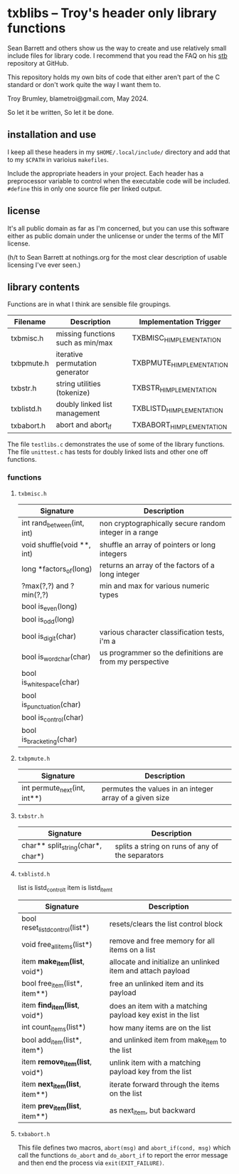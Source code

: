 * txblibs -- Troy's header only library functions

Sean Barrett and others show us the way to create and use relatively small include files for library code. I recommend that you read the FAQ on his [[https://github.com/nothings/stb][stb]] repository at GitHub.

This repository holds my own bits of code that either aren't part of the C standard or don't work quite the way I want them to.

Troy Brumley, blametroi@gmail.com, May 2024.

So let it be written,
So let it be done.

** installation and use

I keep all these headers in my ~$HOME/.local/include/~ directory and add that to my ~$CPATH~ in varioius ~makefiles~.

Include the appropriate headers in your project. Each header has a preprocessor variable to control when the executable code will be included. ~#define~ this in only one source file per linked output.

** license

It's all public domain as far as I'm concerned, but you can use this software either as public domain under the unlicense or under the terms of the MIT license.

(h/t to Sean Barrett at nothings.org for the most clear description of usable licensing I've ever seen.)

** library contents

Functions are in what I think are sensible file groupings.

| Filename   | Description                       | Implementation Trigger    |
|------------+-----------------------------------+---------------------------|
| txbmisc.h  | missing functions such as min/max | TXBMISC_H_IMPLEMENTATION  |
| txbpmute.h | iterative permutation generator   | TXBPMUTE_H_IMPLEMENTATION |
| txbstr.h   | string utilities (tokenize)       | TXBSTR_H_IMPLEMENTATION   |
| txblistd.h | doubly linked list management     | TXBLISTD_H_IMPLEMENTATION |
| txbabort.h | abort and abort_if                | TXBABORT_H_IMPLEMENTATION |

The file ~testlibs.c~ demonstrates the use of some of the library functions. The file ~unittest.c~ has tests for doubly linked lists and other one off functions.

*** functions

**** ~txbmisc.h~

| Signature                  | Description                                              |
|----------------------------+----------------------------------------------------------|
| int rand_between(int, int) | non cryptographically secure random integer in a range   |
| void shuffle(void **, int) | shuffle an array of pointers or long integers            |
| long *factors_of(long)     | returns an array of the factors of a long integer        |
| ?max(?,?) and ?min(?,?)    | min and max for various numeric types                    |
| bool is_even(long)         |                                                          |
| bool is_odd(long)          |                                                          |
| bool is_digit(char)        | various character classification tests, i'm a            |
| bool is_word_char(char)    | us programmer so the definitions are from my perspective |
| bool is_whitespace(char)   |                                                          |
| bool is_punctuation(char)  |                                                          |
| bool is_control(char)      |                                                          |
| bool is_bracketing(char)   |                                                          |

**** ~txbpmute.h~

| Signature                    | Description                                             |
|------------------------------+---------------------------------------------------------|
| int permute_next(int, int**) | permutes the values in an integer array of a given size |

**** ~txbstr.h~

| Signature                         | Description                                      |
|-----------------------------------+--------------------------------------------------|
| char** split_string(char*, char*) | splits a string on runs of any of the separators |

**** ~txblistd.h~

list is listd_control_t
item is listd_item_t

| Signature                         | Description                                                 |
|-----------------------------------+-------------------------------------------------------------|
| bool reset_listd_control(list*)   | resets/clears the list control block                        |
| void free_all_items(list*)        | remove and free memory for all items on a list              |
| item *make_item(list*, void*)     | allocate and initialize an unlinked item and attach payload |
| bool free_item(list*, item**)     | free an unlinked item and its payload                       |
| item *find_item(list*, void*)     | does an item with a matching payload key exist in the list  |
| int count_items(list*)            | how many items are on the list                              |
| bool add_item(list*, item*)       | and unlinked item from make_item to the list                |
| item *remove_item(list*, void*)   | unlink item with a matching payload key from the list       |
| item *next_item(list*, item**)    | iterate forward through the items on the list               |
| item *prev_item(list*, item**)    | as next_item, but backward                                  |

**** ~txbabort.h~

This file defines two macros, ~abort(msg)~ and ~abort_if(cond, msg)~ which call the functions ~do_abort~ and ~do_abort_if~ to report the error message and then end the process via ~exit(EXIT_FAILURE)~.
